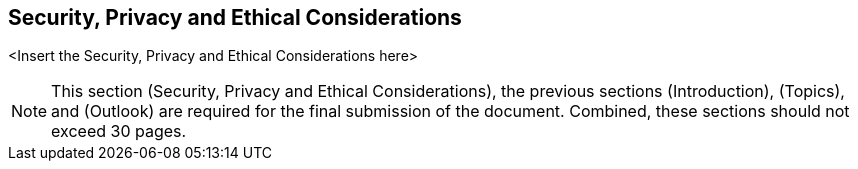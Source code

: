 [security]
== Security, Privacy and Ethical Considerations 

<Insert the Security, Privacy and Ethical Considerations here>

[NOTE]
====
This section (Security, Privacy and Ethical Considerations), the previous sections (Introduction), (Topics), and (Outlook) are required for the final submission of the document. Combined, these sections should not exceed 30 pages.
====